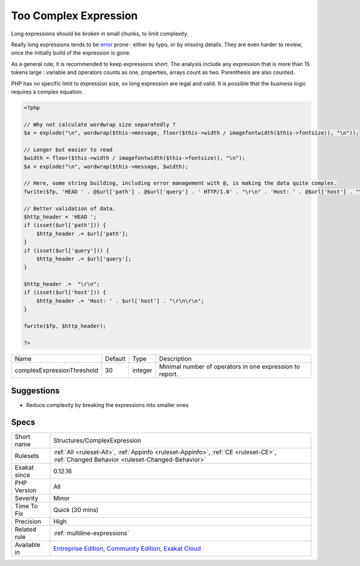 .. _structures-complexexpression:

.. _too-complex-expression:

Too Complex Expression
++++++++++++++++++++++

.. meta::
	:description:
		Too Complex Expression: Long expressions should be broken in small chunks, to limit complexity.
	:twitter:card: summary_large_image
	:twitter:site: @exakat
	:twitter:title: Too Complex Expression
	:twitter:description: Too Complex Expression: Long expressions should be broken in small chunks, to limit complexity
	:twitter:creator: @exakat
	:twitter:image:src: https://www.exakat.io/wp-content/uploads/2020/06/logo-exakat.png
	:og:image: https://www.exakat.io/wp-content/uploads/2020/06/logo-exakat.png
	:og:title: Too Complex Expression
	:og:type: article
	:og:description: Long expressions should be broken in small chunks, to limit complexity
	:og:url: https://php-tips.readthedocs.io/en/latest/tips/Structures/ComplexExpression.html
	:og:locale: en
Long expressions should be broken in small chunks, to limit complexity. 

Really long expressions tends to be `error <https://www.php.net/error>`_ prone : either by typo, or by missing details. They are even harder to review, once the initially build of the expression is gone. 

As a general rule, it is recommended to keep expressions short. The analysis include any expression that is more than 15 tokens large : variable and operators counts as one, properties, arrays count as two. Parenthesis are also counted. 

PHP has no specific limit to expression size, so long expression are legal and valid. It is possible that the business logic requires a complex equation.

.. code-block:: php
   
   <?php
   
   // Why not calculate wordwrap size separatedly ? 
   $a = explode("\n", wordwrap($this->message, floor($this->width / imagefontwidth($this->fontsize)), "\n"));
   
   // Longer but easier to read
   $width = floor($this->width / imagefontwidth($this->fontsize)), "\n");
   $a = explode("\n", wordwrap($this->message, $width);
   
   // Here, some string building, including error management with @, is making the data quite complex.
   fwrite($fp, 'HEAD ' . @$url['path'] . @$url['query'] . ' HTTP/1.0' . "\r\n" . 'Host: ' . @$url['host'] . "\r\n\r\n")
   
   // Better validation of data. 
   $http_header = 'HEAD ';
   if (isset($url['path'])) {
       $http_header .= $url['path'];
   }
   if (isset($url['query'])) {
       $http_header .= $url['query'];
   }
   
   $http_header .=  "\r\n";
   if (isset($url['host'])) {
       $http_header .= 'Host: ' . $url['host'] . "\r\n\r\n";
   }
   
   fwrite($fp, $http_header);
   
   ?>

+----------------------------+---------+---------+----------------------------------------------------------+
| Name                       | Default | Type    | Description                                              |
+----------------------------+---------+---------+----------------------------------------------------------+
| complexExpressionThreshold | 30      | integer | Minimal number of operators in one expression to report. |
+----------------------------+---------+---------+----------------------------------------------------------+



Suggestions
___________

* Reduce complexity by breaking the expressions into smaller ones




Specs
_____

+--------------+-----------------------------------------------------------------------------------------------------------------------------------------------------------------------------------------+
| Short name   | Structures/ComplexExpression                                                                                                                                                            |
+--------------+-----------------------------------------------------------------------------------------------------------------------------------------------------------------------------------------+
| Rulesets     | :ref:`All <ruleset-All>`, :ref:`Appinfo <ruleset-Appinfo>`, :ref:`CE <ruleset-CE>`, :ref:`Changed Behavior <ruleset-Changed-Behavior>`                                                  |
+--------------+-----------------------------------------------------------------------------------------------------------------------------------------------------------------------------------------+
| Exakat since | 0.12.16                                                                                                                                                                                 |
+--------------+-----------------------------------------------------------------------------------------------------------------------------------------------------------------------------------------+
| PHP Version  | All                                                                                                                                                                                     |
+--------------+-----------------------------------------------------------------------------------------------------------------------------------------------------------------------------------------+
| Severity     | Minor                                                                                                                                                                                   |
+--------------+-----------------------------------------------------------------------------------------------------------------------------------------------------------------------------------------+
| Time To Fix  | Quick (30 mins)                                                                                                                                                                         |
+--------------+-----------------------------------------------------------------------------------------------------------------------------------------------------------------------------------------+
| Precision    | High                                                                                                                                                                                    |
+--------------+-----------------------------------------------------------------------------------------------------------------------------------------------------------------------------------------+
| Related rule | :ref:`multiline-expressions`                                                                                                                                                            |
+--------------+-----------------------------------------------------------------------------------------------------------------------------------------------------------------------------------------+
| Available in | `Entreprise Edition <https://www.exakat.io/entreprise-edition>`_, `Community Edition <https://www.exakat.io/community-edition>`_, `Exakat Cloud <https://www.exakat.io/exakat-cloud/>`_ |
+--------------+-----------------------------------------------------------------------------------------------------------------------------------------------------------------------------------------+


